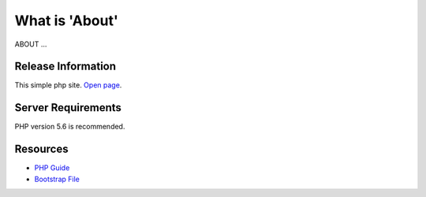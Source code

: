 ###################
What is 'About'
###################
ABOUT ...



*******************
Release Information
*******************
This simple php site. `Open page <http://legko.esy.es>`_.


*******************
Server Requirements
*******************
PHP version 5.6 is recommended.


*********
Resources
*********
-  `PHP Guide <https://www.w3schools.com/php/default.asp>`_
-  `Bootstrap File <http://getbootstrap.com/getting-started/>`_
